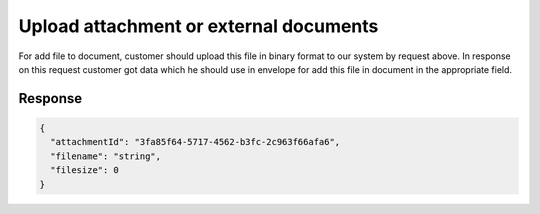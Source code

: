 Upload attachment or external documents
=======================================

.. csv-table::
  :file: uploadAttachment.csv
  :widths:  10, 41

For add file to document, customer should upload this file in binary format to our system by request above. In response on this request customer got data which he should use in envelope for add this file in document in the appropriate field.

Response
********

.. code:: json

    {
      "attachmentId": "3fa85f64-5717-4562-b3fc-2c963f66afa6",
      "filename": "string",
      "filesize": 0
    }


